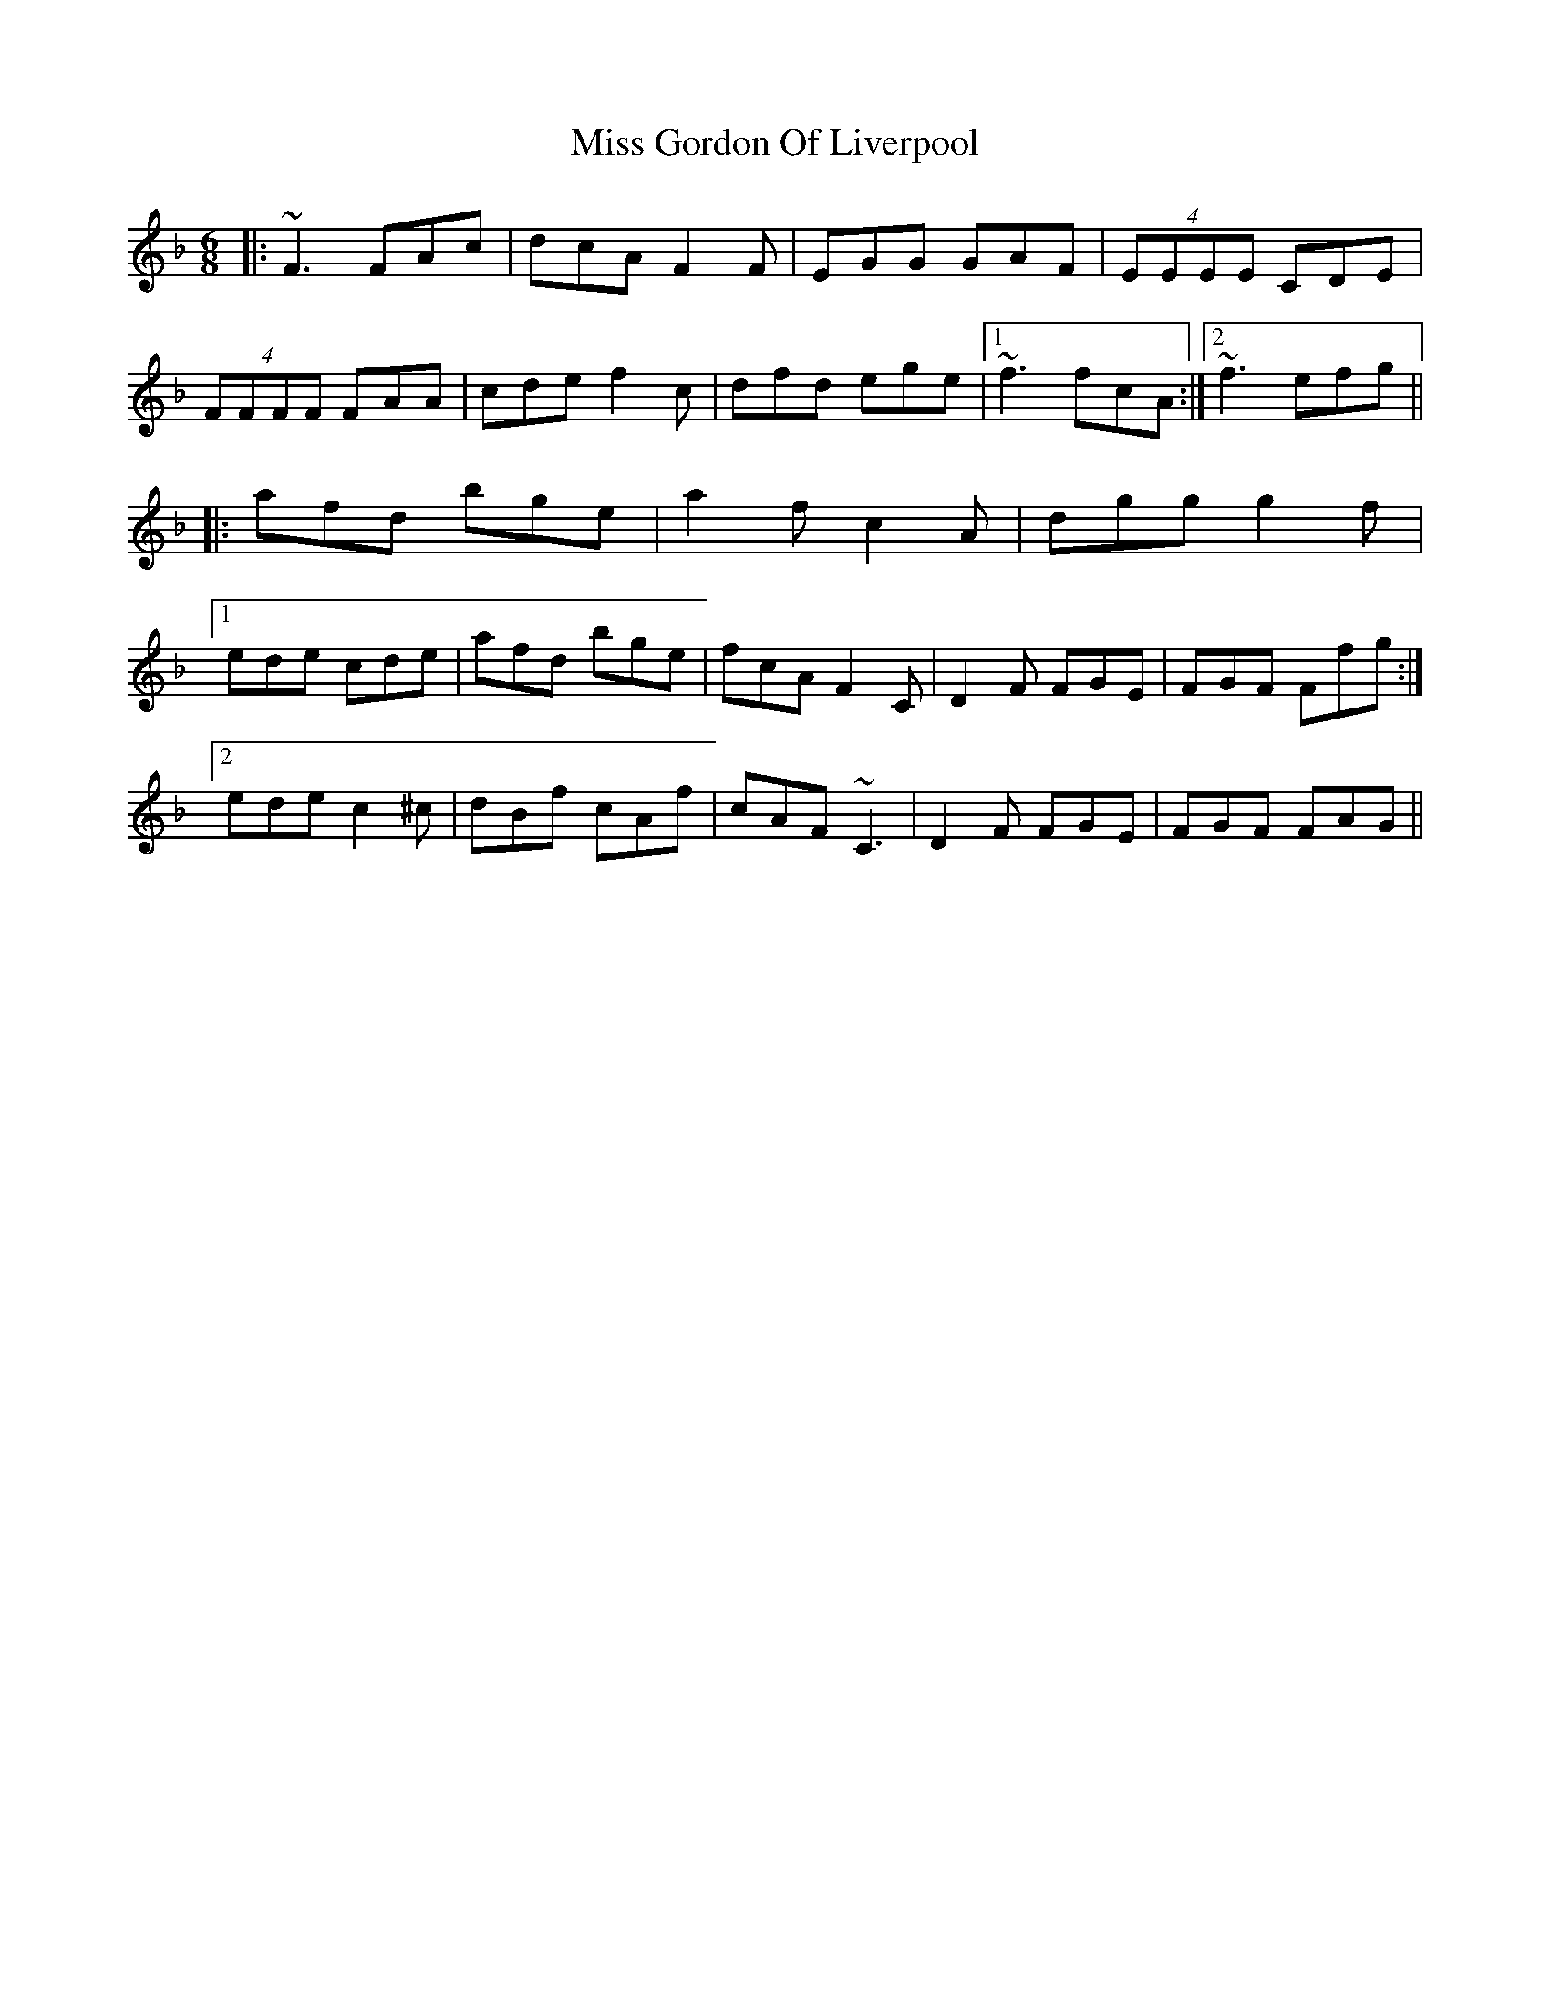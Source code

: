 X: 27023
T: Miss Gordon Of Liverpool
R: jig
M: 6/8
K: Fmajor
|:~F3 FAc|dcA F2F|EGG GAF|(4EEEE CDE|
(4FFFF FAA|cde f2c|dfd ege|1 ~f3 fcA:|2 ~f3 efg||
|:afd bge|a2f c2A|dgg g2f|
[1ede cde|afd bge|fcA F2C|D2F FGE|FGF Ffg:|
[2 ede c2 ^c|dBf cAf|cAF ~C3|D2F FGE|FGF FAG||

